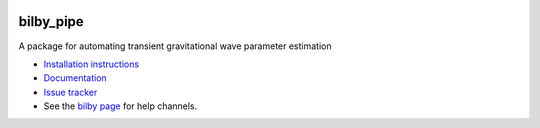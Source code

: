 |pipeline status| |coverage report| |pypi| |conda| |version|

bilby_pipe
==========

A package for automating transient gravitational wave parameter estimation

-  `Installation
   instructions <https://lscsoft.docs.ligo.org/bilby_pipe/installation.html>`__
-  `Documentation <https://lscsoft.docs.ligo.org/bilby_pipe/master/index.html>`__
-  `Issue tracker <https://git.ligo.org/lscsoft/bilby/issues>`__
-  See the `bilby page <https://git.ligo.org/lscsoft/bilby>`__ for help channels.


.. |pipeline status| image:: https://git.ligo.org/lscsoft/bilby_pipe/badges/master/pipeline.svg
   :target: https://git.ligo.org/lscsoft/bilby_pipe/commits/master
.. |coverage report| image:: https://lscsoft.docs.ligo.org/bilby_pipe/coverage_badge.svg
   :target: https://lscsoft.docs.ligo.org/bilby_pipe/htmlcov/
.. |version| image:: https://img.shields.io/pypi/pyversions/bilby-pipe.svg
   :target: https://pypi.org/project/bilby_pipe/
.. |pypi| image:: https://badge.fury.io/py/bilby-pipe.svg
   :target: https://pypi.org/project/bilby_pipe/
.. |conda| image:: https://img.shields.io/conda/vn/conda-forge/bilby_pipe.svg
   :target: https://anaconda.org/conda-forge/bilby_pipe
